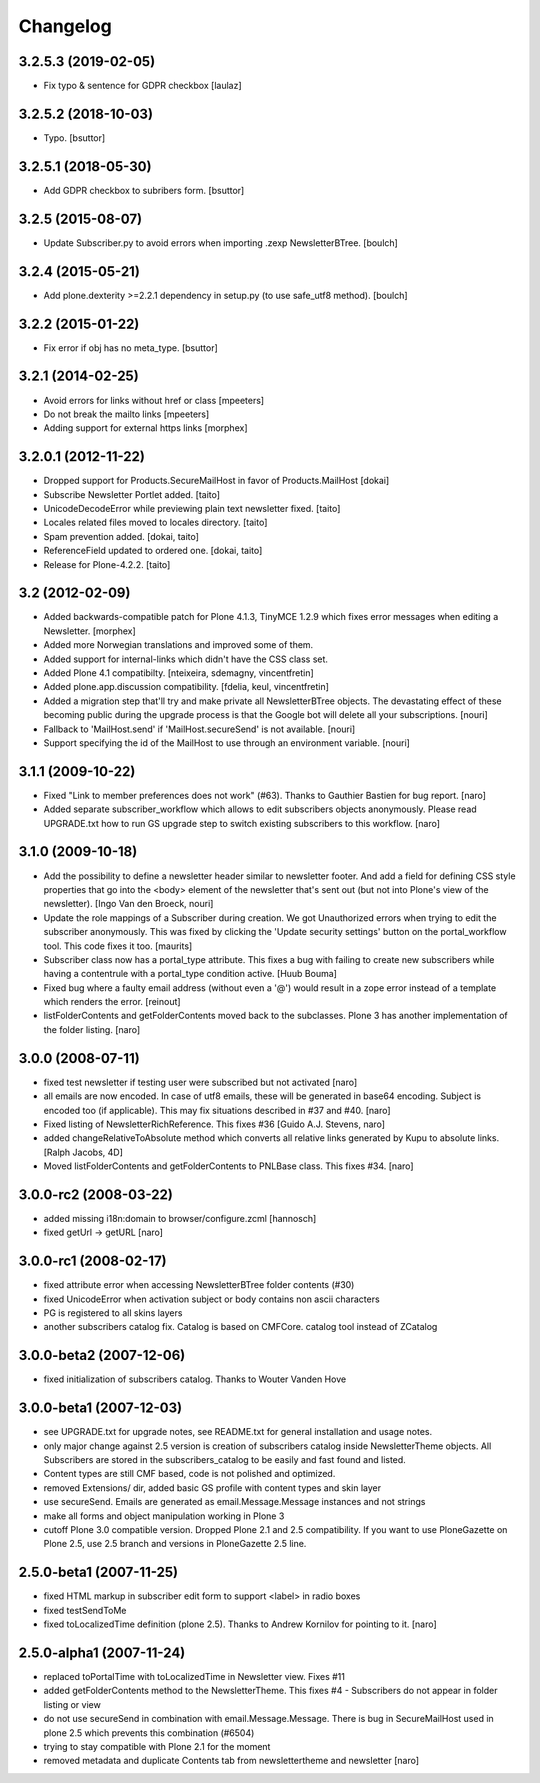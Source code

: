 Changelog
---------

3.2.5.3 (2019-02-05)
====================

- Fix typo & sentence for GDPR checkbox
  [laulaz]


3.2.5.2 (2018-10-03)
====================

- Typo.
  [bsuttor]


3.2.5.1 (2018-05-30)
====================

- Add GDPR checkbox to subribers form.
  [bsuttor]


3.2.5 (2015-08-07)
==================

- Update Subscriber.py to avoid errors when importing .zexp NewsletterBTree.
  [boulch]


3.2.4 (2015-05-21)
==================

- Add plone.dexterity >=2.2.1 dependency in setup.py (to use safe_utf8 method).
  [boulch]


3.2.2 (2015-01-22)
==================

- Fix error if obj has no meta_type.
  [bsuttor]


3.2.1 (2014-02-25)
==================

- Avoid errors for links without href or class [mpeeters]

- Do not break the mailto links [mpeeters]

- Adding support for external https links [morphex]


3.2.0.1 (2012-11-22)
====================

- Dropped support for Products.SecureMailHost in favor of Products.MailHost [dokai]
- Subscribe Newsletter Portlet added. [taito]
- UnicodeDecodeError while previewing plain text newsletter fixed. [taito]
- Locales related files moved to locales directory. [taito]
- Spam prevention added. [dokai, taito]
- ReferenceField updated to ordered one. [dokai, taito]
- Release for Plone-4.2.2. [taito]

3.2 (2012-02-09)
================

- Added backwards-compatible patch for Plone 4.1.3, TinyMCE 1.2.9
  which fixes error messages when editing a Newsletter.
  [morphex]

- Added more Norwegian translations and improved some of them.

- Added support for internal-links which didn't have the CSS class
  set.

- Added Plone 4.1 compatibilty.
  [nteixeira, sdemagny, vincentfretin]

- Added plone.app.discussion compatibility.
  [fdelia, keul, vincentfretin]

- Added a migration step that'll try and make private all
  NewsletterBTree objects.  The devastating effect of these becoming
  public during the upgrade process is that the Google bot will
  delete all your subscriptions.  [nouri]

- Fallback to 'MailHost.send' if 'MailHost.secureSend' is not
  available.  [nouri]

- Support specifying the id of the MailHost to use through an
  environment variable.  [nouri]

3.1.1 (2009-10-22)
==================

- Fixed "Link to member preferences does not work" (#63). Thanks to Gauthier
  Bastien for bug report.
  [naro]

- Added separate subscriber_workflow which allows to edit subscribers
  objects anonymously. Please read UPGRADE.txt how to run GS upgrade step to
  switch existing subscribers to this workflow.
  [naro]

3.1.0 (2009-10-18)
==================

- Add the possibility to define a newsletter header similar to
  newsletter footer.  And add a field for defining CSS style
  properties that go into the <body> element of the newsletter
  that's sent out (but not into Plone's view of the
  newsletter). [Ingo Van den Broeck, nouri]

- Update the role mappings of a Subscriber during creation.  We got
  Unauthorized errors when trying to edit the subscriber
  anonymously.  This was fixed by clicking the 'Update security
  settings' button on the portal_workflow tool.  This code fixes it
  too.  [maurits]

- Subscriber class now has a portal_type attribute. This fixes a bug
  with failing to create new subscribers while having a contentrule with a
  portal_type condition active. [Huub Bouma]

- Fixed bug where a faulty email address (without even a '@') would result
  in a zope error instead of a template which renders the error. [reinout]

- listFolderContents and getFolderContents moved back to the subclasses.
  Plone 3 has another implementation of the folder listing.
  [naro]

3.0.0 (2008-07-11)
==================

- fixed test newsletter if testing user were subscribed but not activated
  [naro]

- all emails are now encoded. In case of utf8 emails, these will be generated
  in base64 encoding. Subject is encoded too (if applicable). This may
  fix situations described in #37 and #40.
  [naro]

- Fixed listing of NewsletterRichReference. This fixes #36
  [Guido A.J. Stevens, naro]

- added changeRelativeToAbsolute method which converts all relative links
  generated by Kupu to absolute links.
  [Ralph Jacobs, 4D]

- Moved listFolderContents and getFolderContents to PNLBase class. This
  fixes #34.
  [naro]

3.0.0-rc2 (2008-03-22)
======================

- added missing i18n:domain to browser/configure.zcml [hannosch]
- fixed getUrl -> getURL [naro]

3.0.0-rc1 (2008-02-17)
======================

- fixed attribute error when accessing NewsletterBTree folder contents (#30)
- fixed UnicodeError when activation subject or body contains non ascii
  characters
- PG is registered to all skins layers
- another subscribers catalog fix. Catalog is based on CMFCore. catalog tool instead of ZCatalog

3.0.0-beta2 (2007-12-06)
========================

- fixed initialization of subscribers catalog. Thanks to Wouter Vanden Hove

3.0.0-beta1 (2007-12-03)
========================

- see UPGRADE.txt for upgrade notes, see README.txt for general installation and usage notes.
- only major change against 2.5 version is creation of subscribers catalog
  inside NewsletterTheme objects. All Subscribers are stored in the subscribers_catalog
  to be easily and fast found and listed.
- Content types are still CMF based, code is not polished and optimized.
- removed Extensions/ dir, added basic GS profile with content types and skin layer
- use secureSend. Emails are generated as email.Message.Message instances and not strings
- make all forms and object manipulation working in Plone 3
- cutoff Plone 3.0 compatible version. Dropped Plone 2.1 and 2.5 compatibility.
  If you want to use PloneGazette on Plone 2.5, use 2.5 branch and versions in
  PloneGazette 2.5 line.

2.5.0-beta1 (2007-11-25)
========================

- fixed HTML markup in subscriber edit form to support <label> in radio boxes
- fixed testSendToMe
- fixed toLocalizedTime definition (plone 2.5). Thanks to Andrew Kornilov for
  pointing to it.
  [naro]

2.5.0-alpha1 (2007-11-24)
=========================

- replaced toPortalTime with toLocalizedTime in Newsletter view. Fixes #11
- added getFolderContents method to the NewsletterTheme.
  This fixes #4 - Subscribers do not appear in folder listing or view
- do not use secureSend in combination with email.Message.Message.
  There is bug in SecureMailHost used in plone 2.5 which prevents this
  combination (#6504)
- trying to stay compatible with Plone 2.1 for the moment
- removed metadata and duplicate Contents tab from newslettertheme and
  newsletter
  [naro]
